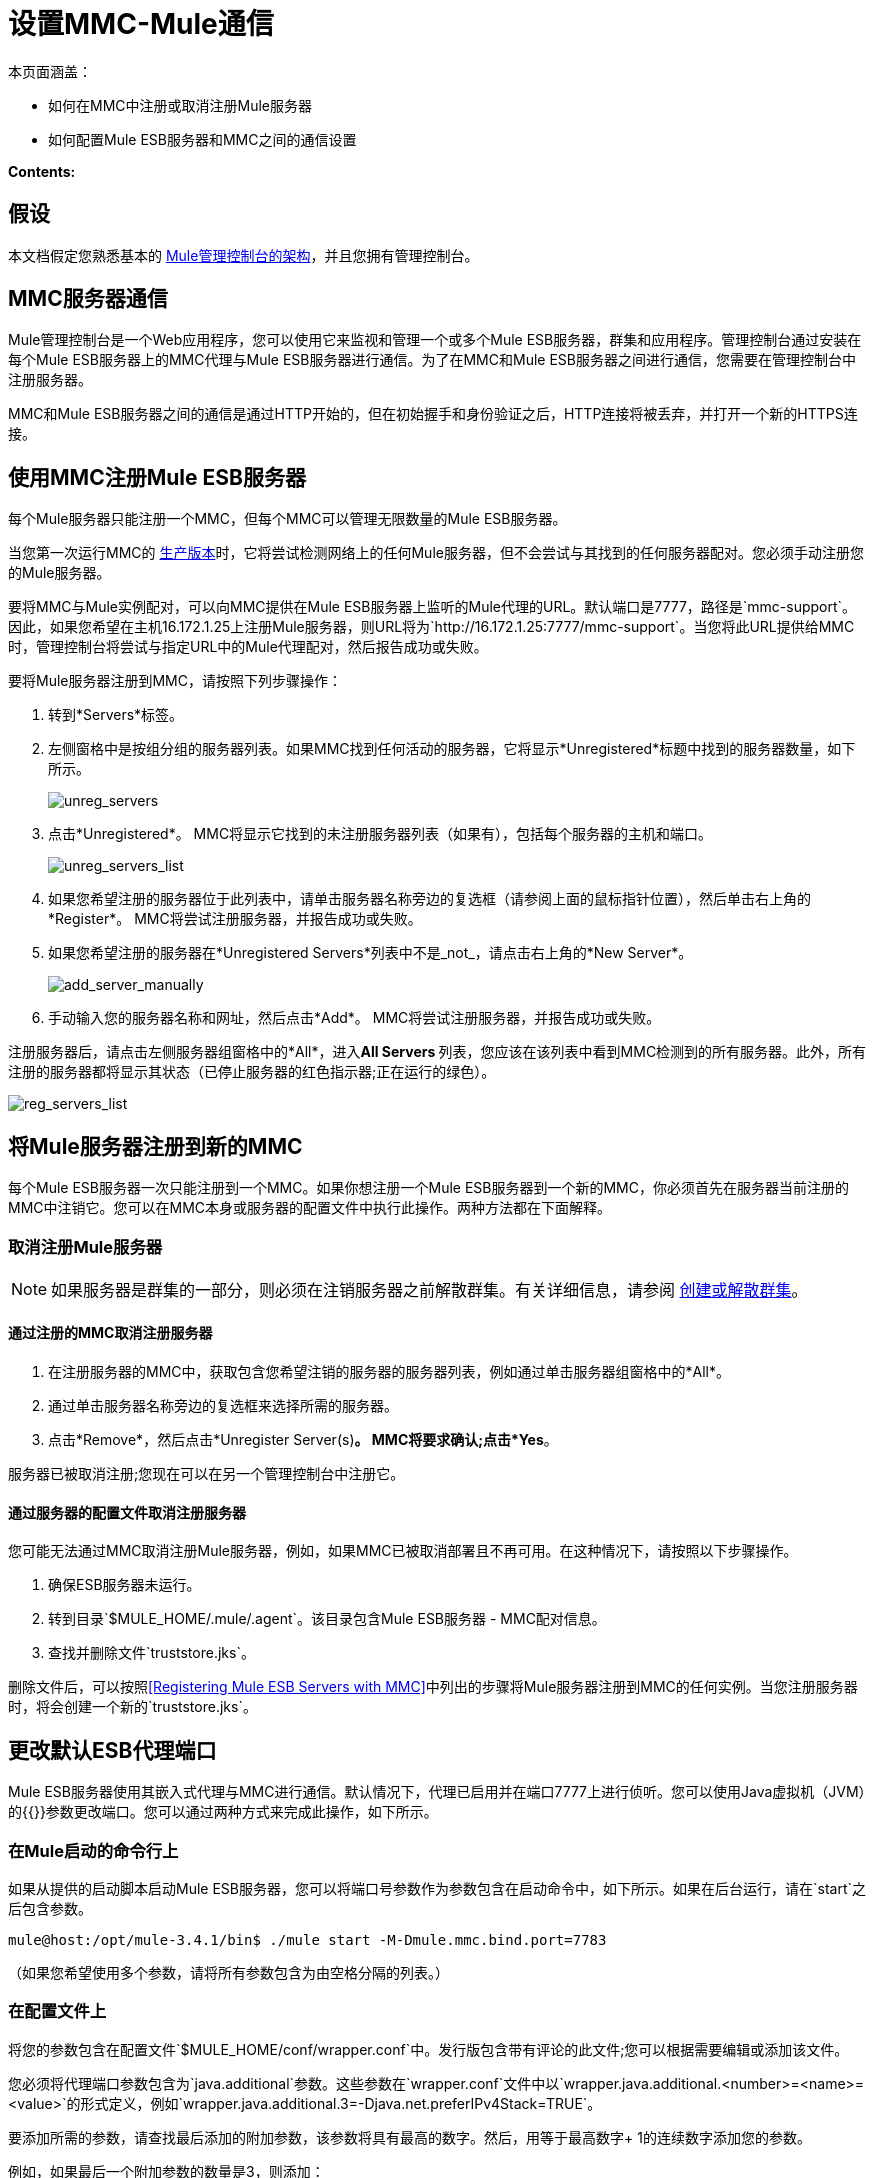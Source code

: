 = 设置MMC-Mule通信

本页面涵盖：

* 如何在MMC中注册或取消注册Mule服务器
* 如何配置Mule ESB服务器和MMC之间的通信设置

*Contents:*

== 假设

本文档假定您熟悉基本的 link:/mule-management-console/v/3.6/architecture-of-the-mule-management-console[Mule管理控制台的架构]，并且您拥有管理控制台。

==  MMC服务器通信

Mule管理控制台是一个Web应用程序，您可以使用它来监视和管理一个或多个Mule ESB服务器，群集和应用程序。管理控制台通过安装在每个Mule ESB服务器上的MMC代理与Mule ESB服务器进行通信。为了在MMC和Mule ESB服务器之间进行通信，您需要在管理控制台中注册服务器。

MMC和Mule ESB服务器之间的通信是通过HTTP开始的，但在初始握手和身份验证之后，HTTP连接将被丢弃，并打开一个新的HTTPS连接。

== 使用MMC注册Mule ESB服务器

每个Mule服务器只能注册一个MMC，但每个MMC可以管理无限数量的Mule ESB服务器。

当您第一次运行MMC的 link:/mule-management-console/v/3.6/installing-the-production-version-of-mmc[生产版本]时，它将尝试检测网络上的任何Mule服务器，但不会尝试与其找到的任何服务器配对。您必须手动注册您的Mule服务器。

要将MMC与Mule实例配对，可以向MMC提供在Mule ESB服务器上监听的Mule代理的URL。默认端口是7777，路径是`mmc-support`。因此，如果您希望在主机16.172.1.25上注册Mule服务器，则URL将为`+http://16.172.1.25:7777/mmc-support+`。当您将此URL提供给MMC时，管理控制台将尝试与指定URL中的Mule代理配对，然后报告成功或失败。

要将Mule服务器注册到MMC，请按照下列步骤操作：

. 转到*Servers*标签。
. 左侧窗格中是按组分组的服务器列表。如果MMC找到任何活动的服务器，它将显示*Unregistered*标题中找到的服务器数量，如下所示。
+
image:unreg_servers.png[unreg_servers]

. 点击*Unregistered*。 MMC将显示它找到的未注册服务器列表（如果有），包括每个服务器的主机和端口。
+
image:unreg_servers_list.png[unreg_servers_list]

. 如果您希望注册的服务器位于此列表中，请单击服务器名称旁边的复选框（请参阅上面的鼠标指针位置），然后单击右上角的*Register*。 MMC将尝试注册服务器，并报告成功或失败。
. 如果您希望注册的服务器在*Unregistered Servers*列表中不是_not_，请点击右上角的*New Server*。
+
image:add_server_manually.png[add_server_manually]

. 手动输入您的服务器名称和网址，然后点击*Add*。 MMC将尝试注册服务器，并报告成功或失败。

注册服务器后，请点击左侧服务器组窗格中的*All*，进入**All Servers **列表，您应该在该列表中看到MMC检测到的所有服务器。此外，所有注册的服务器都将显示其状态（已停止服务器的红色指示器;正在运行的绿色）。

image:reg_servers_list.png[reg_servers_list]

== 将Mule服务器注册到新的MMC

每个Mule ESB服务器一次只能注册到一个MMC。如果你想注册一个Mule ESB服务器到一个新的MMC，你必须首先在服务器当前注册的MMC中注销它。您可以在MMC本身或服务器的配置文件中执行此操作。两种方法都在下面解释。

=== 取消注册Mule服务器

[NOTE]
====
如果服务器是群集的一部分，则必须在注销服务器之前解散群集。有关详细信息，请参阅 link:/mule-management-console/v/3.6/creating-or-disbanding-a-cluster[创建或解散群集]。
====

==== 通过注册的MMC取消注册服务器

. 在注册服务器的MMC中，获取包含您希望注销的服务器的服务器列表，例如通过单击服务器组窗格中的*All*。
. 通过单击服务器名称旁边的复选框来选择所需的服务器。
. 点击*Remove*，然后点击*Unregister Server(s)*。 MMC将要求确认;点击*Yes*。

服务器已被取消注册;您现在可以在另一个管理控制台中注册它。

==== 通过服务器的配置文件取消注册服务器

您可能无法通过MMC取消注册Mule服务器，例如，如果MMC已被取消部署且不再可用。在这种情况下，请按照以下步骤操作。

. 确保ESB服务器未运行。
. 转到目录`$MULE_HOME/.mule/.agent`。该目录包含Mule ESB服务器 -  MMC配对信息。
. 查找并删除文件`truststore.jks`。

删除文件后，可以按照<<Registering Mule ESB Servers with MMC>>中列出的步骤将Mule服务器注册到MMC的任何实例。当您注册服务器时，将会创建一个新的`truststore.jks`。

== 更改默认ESB代理端口

Mule ESB服务器使用其嵌入式代理与MMC进行通信。默认情况下，代理已启用并在端口7777上进行侦听。您可以使用Java虚拟机（JVM）的{{}}参数更改端口。您可以通过两种方式来完成此操作，如下所示。

=== 在Mule启动的命令行上

如果从提供的启动脚本启动Mule ESB服务器，您可以将端口号参数作为参数包含在启动命令中，如下所示。如果在后台运行，请在`start`之后包含参数。

[source]
----
mule@host:/opt/mule-3.4.1/bin$ ./mule start -M-Dmule.mmc.bind.port=7783
----

（如果您希望使用多个参数，请将所有参数包含为由空格分隔的列表。）

=== 在配置文件上

将您的参数包含在配置文件`$MULE_HOME/conf/wrapper.conf`中。发行版包含带有评论的此文件;您可以根据需要编辑或添加该文件。

您必须将代理端口参数包含为`java.additional`参数。这些参数在`wrapper.conf`文件中以`wrapper.java.additional.<number>=<name>=<value>`的形式定义，例如`wrapper.java.additional.3=-Djava.net.preferIPv4Stack=TRUE`。

要添加所需的参数，请查找最后添加的附加参数，该参数将具有最高的数字。然后，用等于最高数字+ 1的连续数字添加您的参数。

例如，如果最后一个附加参数的数量是3，则添加：

[source]
----
wrapper.java.additional.4=-Dmule.mmc.bind.port=<number>
----

[TIP]
====
如果您希望包含端口范围，请让Mule绑定到第一个可用端口，请使用`<low port>-<high port>`，例如`7780-7785`。
====

[TIP]
====
如果您希望禁用Mule实例上的代理，请使用`-Dmule.agent.enabled=<boolean>`参数。
====

[TIP]
====
有关`wrapper.conf`文件的更多信息，请查阅该文件的Java Service Wrapper http://wrapper.tanukisoftware.com/doc/english/properties.html[在线文档]。
====

== 更改MMC的默认端口

像所有的Web应用程序一样，Mule管理控制台监听传入的HTTP连接。如果您在Web应用程序服务器中部署了MMC，则将通过Web应用程序服务器的侦听端口访问MMC，例如默认情况下在Tomcat中为8080。在这种情况下，更改MMC侦听端口的唯一方法是更改​​Web应用程序服务器的侦听端口。

如果MMC作为由Mule服务器部署的应用程序运行，则它与之捆绑在一起。默认情况下，它监听端口8585.要修改MMC的监听端口，请按照以下步骤操作。

. 确保Mule服务器未运行。
. 打开文件`$MULE_HOME/apps/mmc/mule-config.xml`进行编辑。
. 找到下面的行：
+

[source]
----
<jetty:webapps port="${mule.console.bind.port:8585}"
----

将默认端口8585更改为所需的值，然后保存该文件。

== 另请参阅

* 了解如何通过MMC link:/mule-management-console/v/3.6/managing-mule-servers-clusters-and-groups[停止或重新启动] Mule服务器或群集。
* 使用MMC将服务器和群集组织到 link:/mule-management-console/v/3.6/managing-mule-servers-clusters-and-groups[组]中。
* 创建和管理Mule服务器的 link:/mule-management-console/v/3.6/creating-or-disbanding-a-cluster[高可用性（HA）群集]。
* 了解如何向 link:/mule-management-console/v/3.6/deploying-applications[部署应用]发送Mule服务器。
